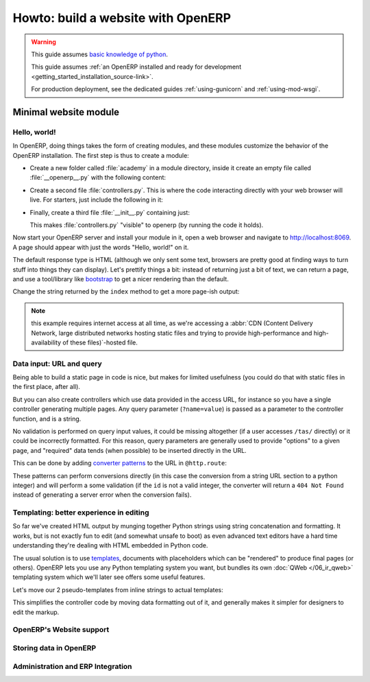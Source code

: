 ===================================
Howto: build a website with OpenERP
===================================

.. queue:: howto_website/series

.. warning::

   This guide assumes `basic knowledge of python
   <http://docs.python.org/2/tutorial/>`_.

   This guide assumes :ref:`an OpenERP installed and ready for
   development <getting_started_installation_source-link>`.

   For production deployment, see the dedicated guides
   :ref:`using-gunicorn` and :ref:`using-mod-wsgi`.

Minimal website module
======================

Hello, world!
-------------

In OpenERP, doing things takes the form of creating modules, and these
modules customize the behavior of the OpenERP installation. The first
step is thus to create a module:

.. todo:: code generator in oe?

    * Create empty module (mandatory name, category)
    * Create controller (parent class?)
    * Create model (concrete/abstract? Inherit?)
    * Add field?

* Create a new folder called :file:`academy` in a module directory,
  inside it create an empty file called :file:`__openerp__.py` with
  the following content:

  .. patch::

* Create a second file :file:`controllers.py`. This is where the code
  interacting directly with your web browser will live. For starters,
  just include the following in it:

  .. patch::

* Finally, create a third file :file:`__init__.py` containing just:

  .. patch::

  This makes :file:`controllers.py` "visible" to openerp (by running
  the code it holds).

.. todo::

   * instructions for start & install
   * db handling
     - if existing db, automatically selected
     - if no existing db, nodb -> login -> login of first db
     - dbfilter

Now start your OpenERP server and install your module in it, open a
web browser and navigate to http://localhost:8069. A page should
appear with just the words "Hello, world!" on it.

The default response type is HTML (although we only sent some text,
browsers are pretty good at finding ways to turn stuff into things
they can display). Let's prettify things a bit: instead of returning
just a bit of text, we can return a page, and use a tool/library like
bootstrap_ to get a nicer rendering than the default.

Change the string returned by the ``index`` method to get a more page-ish
output:

.. patch::

.. note::

   this example requires internet access at all time, as we're
   accessing a :abbr:`CDN (Content Delivery Network, large distributed
   networks hosting static files and trying to provide
   high-performance and high-availability of these files)`-hosted
   file.

Data input: URL and query
-------------------------

Being able to build a static page in code is nice, but makes for limited
usefulness (you could do that with static files in the first place, after all).

But you can also create controllers which use data provided in the access URL,
for instance so you have a single controller generating multiple pages. Any
query parameter (``?name=value``) is passed as a parameter to the controller
function, and is a string.

.. patch::

No validation is performed on query input values, it could be missing
altogether (if a user accesses ``/tas/`` directly) or it could be incorrectly
formatted. For this reason, query parameters are generally used to provide
"options" to a given page, and "required" data tends (when possible) to be
inserted directly in the URL.

This can be done by adding `converter patterns`_ to the URL in ``@http.route``:

.. patch::

These patterns can perform conversions directly (in this case the conversion
from a string URL section to a python integer) and will perform a some
validation (if the ``id`` is not a valid integer, the converter will return
a ``404 Not Found`` instead of generating a server error when the conversion
fails).

Templating: better experience in editing
----------------------------------------

So far we've created HTML output by munging together Python strings using
string concatenation and formatting. It works, but is not exactly fun to edit
(and somewhat unsafe to boot) as even advanced text editors have a hard time
understanding they're dealing with HTML embedded in Python code.

The usual solution is to use templates_, documents with placeholders which
can be "rendered" to produce final pages (or others). OpenERP lets you use
any Python templating system you want, but bundles its own
:doc:`QWeb </06_ir_qweb>` templating system which we'll later see offers
some useful features.

Let's move our 2 pseudo-templates from inline strings to actual templates:

.. patch::

.. todo:: how can I access a QWeb template from a auth=none
          controller? explicitly fetch a registry using
          request.session.db? That's a bit horrendous now innit?

.. todo:: reload/update of module?

This simplifies the controller code by moving data formatting out of
it, and generally makes it simpler for designers to edit the markup.

.. todo:: link to section about reusing/altering existing stuff,
          template overriding

OpenERP's Website support
-------------------------

.. introduce the website module, add as dependency to academy, update db
.. RTE edition of pages, snippets
.. edition of own template pages?
.. ?? customize ??

Storing data in OpenERP
-----------------------

.. calendar model
.. demo data for events dates
.. access & formatting
.. sending & storing comments (?)

Administration and ERP Integration
----------------------------------

.. create menu, action
   .. improve generated views
.. create list & form views for events

.. _bootstrap: http://getbootstrap.com

.. _converter patterns: http://werkzeug.pocoo.org/docs/routing/#rule-format

.. _templates: http://en.wikipedia.org/wiki/Web_template
